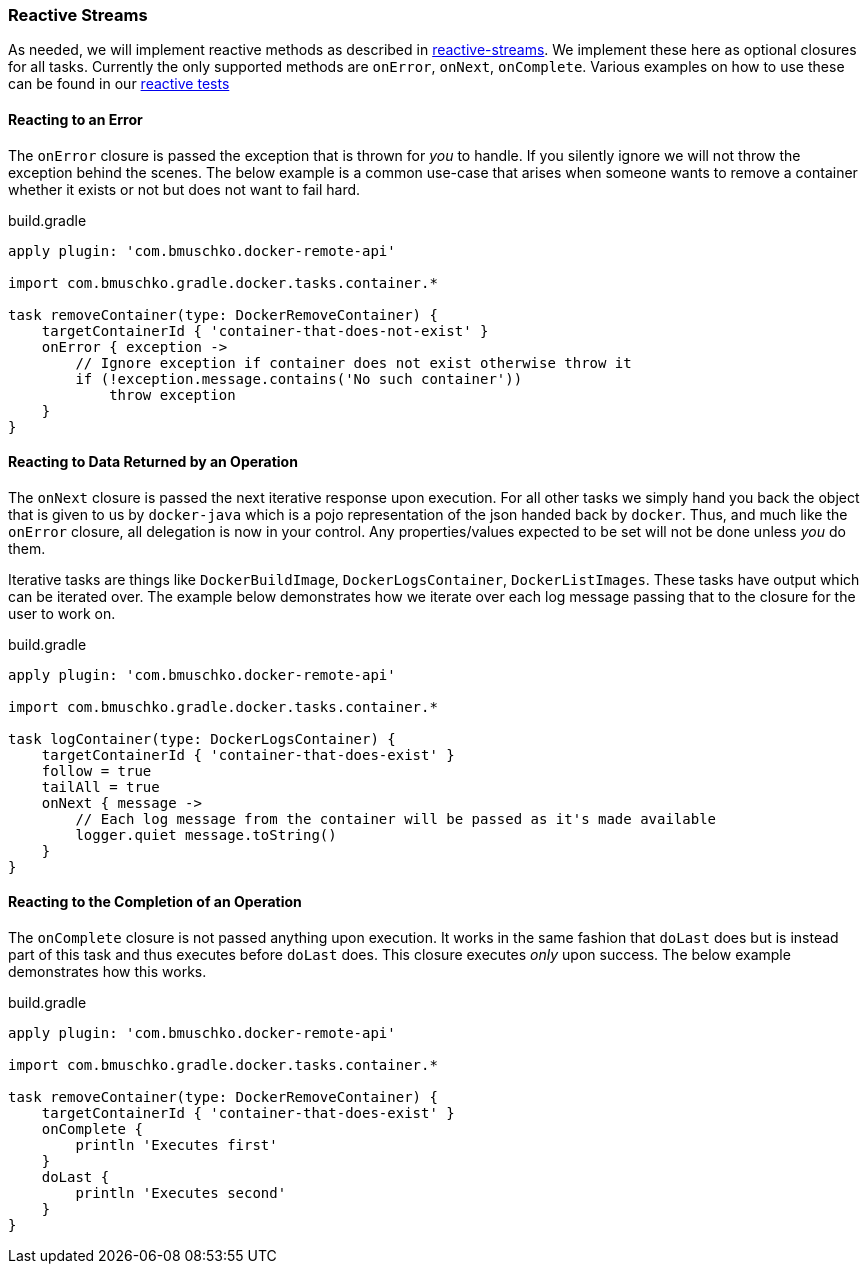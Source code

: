 === Reactive Streams

As needed, we will implement reactive methods as described in https://github.com/reactive-streams/reactive-streams-jvm[reactive-streams].
We implement these here as optional closures for all tasks.
Currently the only supported methods are `onError`, `onNext`, `onComplete`.
Various examples on how to use these can be found in our https://github.com/bmuschko/gradle-docker-plugin/blob/master/src/functTest/groovy/com/bmuschko/gradle/docker/DockerReactiveMethodsFunctionalTest.groovy[reactive tests]

==== Reacting to an Error

The `onError` closure is passed the exception that is thrown for _you_ to handle.
If you silently ignore we will not throw the exception behind the scenes.
The below example is a common use-case that arises when someone wants to remove a container whether it exists or not but does not want to fail hard.

.build.gradle
[source,groovy,subs="+attributes"]
----
apply plugin: 'com.bmuschko.docker-remote-api'

import com.bmuschko.gradle.docker.tasks.container.*

task removeContainer(type: DockerRemoveContainer) {
    targetContainerId { 'container-that-does-not-exist' }
    onError { exception ->
        // Ignore exception if container does not exist otherwise throw it
        if (!exception.message.contains('No such container'))
            throw exception
    }
}
----

==== Reacting to Data Returned by an Operation

The `onNext` closure is passed the next iterative response upon execution.
For all other tasks we simply hand you back the object that is given to us by `docker-java` which is a pojo representation of the json handed back by `docker`.
Thus, and much like the `onError` closure, all delegation is now in your control.
Any properties/values expected to be set will not be done unless _you_ do them.

Iterative tasks are things like `DockerBuildImage`, `DockerLogsContainer`, `DockerListImages`.
These tasks have output which can be iterated over.
The example below demonstrates how we iterate over each log message passing that to the closure for the user to work on.

.build.gradle
[source,groovy,subs="+attributes"]
----
apply plugin: 'com.bmuschko.docker-remote-api'

import com.bmuschko.gradle.docker.tasks.container.*

task logContainer(type: DockerLogsContainer) {
    targetContainerId { 'container-that-does-exist' }
    follow = true
    tailAll = true
    onNext { message ->
        // Each log message from the container will be passed as it's made available
        logger.quiet message.toString()
    }
}
----

==== Reacting to the Completion of an Operation

The `onComplete` closure is not passed anything upon execution.
It works in the same fashion that `doLast` does but is instead part of this task and thus executes before `doLast` does.
This closure executes _only_ upon success.
The below example demonstrates how this works.

.build.gradle
[source,groovy,subs="+attributes"]
----
apply plugin: 'com.bmuschko.docker-remote-api'

import com.bmuschko.gradle.docker.tasks.container.*

task removeContainer(type: DockerRemoveContainer) {
    targetContainerId { 'container-that-does-exist' }
    onComplete {
        println 'Executes first'
    }
    doLast {
        println 'Executes second'
    }
}
----